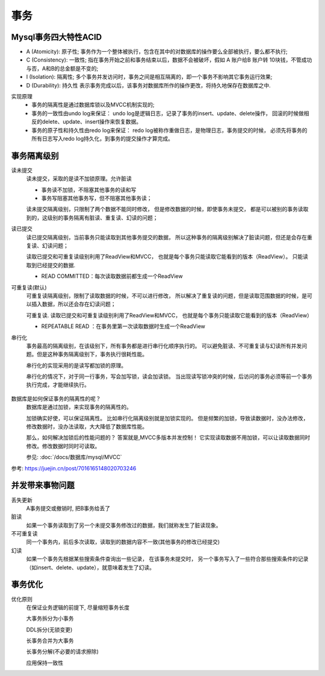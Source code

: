 ==========================
事务
==========================


.. post:: 2023-02-20 22:06:49
  :tags: mysql
  :category: 数据库
  :author: YanQue
  :location: CD
  :language: zh-cn


Mysql事务四大特性ACID
=============================

- A (Atomicity): 原子性;
  事务作为一个整体被执行，包含在其中的对数据库的操作要么全部被执行，要么都不执行;
- C (Consistency): 一致性;
  指在事务开始之前和事务结束以后，数据不会被破坏，假如 A 账户给B 账户转 10块钱，不管成功与否，A和B的总金额是不变的;
- I (Isolation): 隔离性;
  多个事务并发访问时，事务之间是相互隔离的，即一个事务不影响其它事务运行效果;
- D (Durability): 持久性
  表示事务完成以后，该事务对数据库所作的操作更改，将持久地保存在数据库之中.

实现原理
  - 事务的隔离性是通过数据库锁以及MVCC机制实现的;
  - 事务的一致性由undo log来保证：
    undo log是逻辑日志，记录了事务的insert、update、delete操作，
    回滚的时候做相反的delete、update、insert操作来恢复数据。
  - 事务的原子性和持久性由redo log来保证：
    redo log被称作重做日志，是物理日志，事务提交的时候，
    必须先将事务的所有日志写入redo log持久化，到事务的提交操作才算完成。

事务隔离级别
=============================

读未提交
  读未提交，采取的是读不加锁原理。允许脏读

  - 事务读不加锁，不阻塞其他事务的读和写
  - 事务写阻塞其他事务写，但不阻塞其他事务读；

  读未提交隔离级别，只限制了两个数据不能同时修改，
  但是修改数据的时候，即使事务未提交，
  都是可以被别的事务读取到的，这级别的事务隔离有脏读、重复读、幻读的问题；
读已提交
  读已提交隔离级别，当前事务只能读取到其他事务提交的数据，
  所以这种事务的隔离级别解决了脏读问题，但还是会存在重复读、幻读问题；

  读取已提交和可重复读级别利用了ReadView和MVCC，
  也就是每个事务只能读取它能看到的版本（ReadView）。
  只能读取到已经提交的数据.

  - READ COMMITTED：每次读取数据前都生成一个ReadView
可重复读(默认)
  可重复读隔离级别，限制了读取数据的时候，不可以进行修改，
  所以解决了重复读的问题，但是读取范围数据的时候，是可以插入数据，所以还会存在幻读问题；

  可重复读. 读取已提交和可重复读级别利用了ReadView和MVCC，
  也就是每个事务只能读取它能看到的版本（ReadView）

  - REPEATABLE READ ：在事务里第一次读取数据时生成一个ReadView
串行化
  事务最高的隔离级别，在该级别下，所有事务都是进行串行化顺序执行的。
  可以避免脏读、不可重复读与幻读所有并发问题。但是这种事务隔离级别下，事务执行很耗性能。

  串行化的实现采用的是读写都加锁的原理。

  串行化的情况下，对于同一行事务，写会加写锁，读会加读锁。
  当出现读写锁冲突的时候，后访问的事务必须等前一个事务执行完成，才能继续执行。

.. figure:: ../../../resources/images/2024-02-19-16-38-27.png
  :width: 480px

数据库是如何保证事务的隔离性的呢？
  数据库是通过加锁，来实现事务的隔离性的。

  加锁确实好使，可以保证隔离性。
  比如串行化隔离级别就是加锁实现的。
  但是频繁的加锁，导致读数据时，没办法修改，修改数据时，没办法读取，大大降低了数据库性能。

  那么，如何解决加锁后的性能问题的？
  答案就是,MVCC多版本并发控制！
  它实现读取数据不用加锁，可以让读取数据同时修改。修改数据时同时可读取。

  参见: :doc:`/docs/数据库/mysql/MVCC`

参考: `<https://juejin.cn/post/7016165148020703246>`_

并发带来事物问题
==========================

丢失更新
  A事务提交或撤销时, 把B事务给丢了
脏读
  如果一个事务读取到了另一个未提交事务修改过的数据，我们就称发生了脏读现象。
不可重复读
  同一个事务内，前后多次读取，读取到的数据内容不一致(其他事务的修改已经提交)
幻读
  如果一个事务先根据某些搜索条件查询出一些记录，
  在该事务未提交时，
  另一个事务写入了一些符合那些搜索条件的记录（如insert、delete、update），就意味着发生了幻读。

事务优化
==========================

优化原则
  在保证业务逻辑的前提下, 尽量缩短事务长度

  大事务拆分为小事务

  DDL拆分(无锁变更)

  长事务合并为大事务

  长事务分解(不必要的请求擦除)

  应用保持一致性


